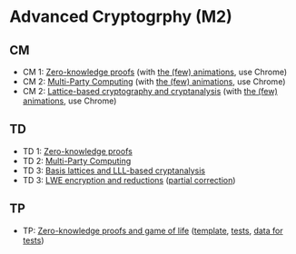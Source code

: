 * Advanced Cryptogrphy (M2)

** CM

- CM 1: [[./advanced_crypto_zk_01.pdf][Zero-knowledge proofs]] (with [[https://leo-colisson.github.io/blenderpoint-web/index.html?video=https://leo.colisson.me/teaching/2024_2025_-_Advanced_crypto/advanced_crypto_zk_01-metadata.mp4][the (few) animations]], use Chrome)
- CM 2: [[./advanced_crypto_mpc_02.pdf][Multi-Party Computing]] (with [[https://leo-colisson.github.io/blenderpoint-web/index.html?video=https://leo.colisson.me/teaching/2024_2025_-_Advanced_crypto/advanced_crypto_mpc_02-metadata.mp4][the (few) animations]], use Chrome)
- CM 2: [[./advanced_crypto_lattice_03.pdf][Lattice-based cryptography and cryptanalysis]] (with [[https://leo-colisson.github.io/blenderpoint-web/index.html?video=https://leo.colisson.me/teaching/2024_2025_-_Advanced_crypto/advanced_crypto_lattice_03-metadata.mp4][the (few) animations]], use Chrome)

** TD

- TD 1: [[./advanced_crypto_td_01.pdf][Zero-knowledge proofs]]
- TD 2: [[./advanced_crypto_td_02.pdf][Multi-Party Computing]]
- TD 3: [[./advanced_crypto_td_03.pdf][Basis lattices and LLL-based cryptanalysis]]
- TD 3: [[./advanced_crypto_td_04.pdf][LWE encryption and reductions]] ([[./advanced_crypto_td_04_correction.pdf][partial correction]])

** TP

- TP: [[./advanced_crypto_tp_01.pdf][Zero-knowledge proofs and game of life]] ([[./tp/tp_01.py][template]], [[./tp/tp_01_tests.py][tests]], [[./tp/proof_110_five_true.proof][data for tests]])
  
